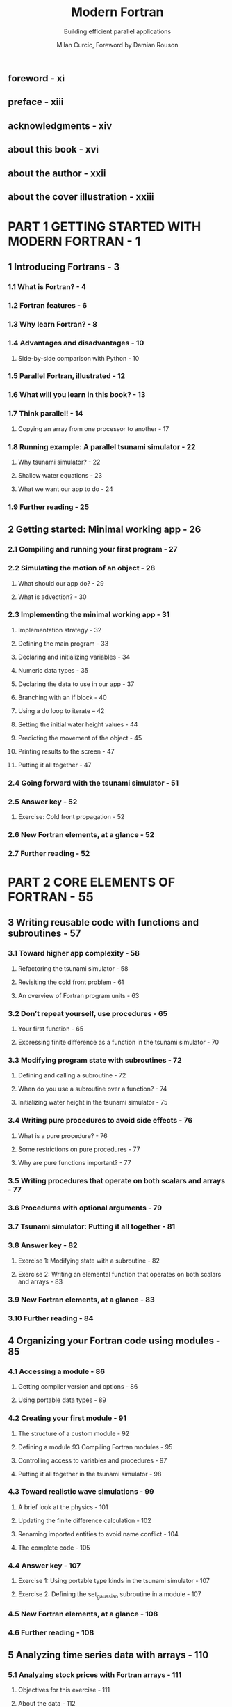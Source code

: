 #+TITLE: Modern Fortran
#+SUBTITLE: Building efficient parallel applications
#+AUTHOR: Milan Curcic, Foreword by Damian Rouson
#+STARTUP: entitiespretty
#+STARTUP: indent
#+STARTUP: overview

** foreword - xi
** preface - xiii
** acknowledgments - xiv
** about this book - xvi
** about the author - xxii
** about the cover illustration - xxiii
* PART 1 GETTING STARTED WITH MODERN FORTRAN - 1
** 1 Introducing Fortrans - 3
*** 1.1 What is Fortran? - 4
*** 1.2 Fortran features - 6
*** 1.3 Why learn Fortran? - 8
*** 1.4 Advantages and disadvantages - 10
**** Side-by-side comparison with Python - 10

*** 1.5 Parallel Fortran, illustrated - 12
*** 1.6 What will you learn in this book? - 13
*** 1.7 Think parallel! - 14
**** Copying an array from one processor to another - 17

*** 1.8 Running example: A parallel tsunami simulator - 22
**** Why tsunami simulator? - 22
**** Shallow water equations - 23
**** What we want our app to do - 24

*** 1.9 Further reading - 25

** 2 Getting started: Minimal working app - 26
*** 2.1 Compiling and running your first program - 27
*** 2.2 Simulating the motion of an object - 28
**** What should our app do? - 29
**** What is advection? - 30

*** 2.3 Implementing the minimal working app - 31
**** Implementation strategy - 32
**** Defining the main program - 33
**** Declaring and initializing variables - 34
**** Numeric data types - 35
**** Declaring the data to use in our app - 37
**** Branching with an if block - 40
**** Using a do loop to iterate -- 42
**** Setting the initial water height values - 44
**** Predicting the movement of the object - 45
**** Printing results to the screen - 47
**** Putting it all together - 47

*** 2.4 Going forward with the tsunami simulator - 51
*** 2.5 Answer key - 52
**** Exercise: Cold front propagation - 52

*** 2.6 New Fortran elements, at a glance - 52
*** 2.7 Further reading - 52

* PART 2 CORE ELEMENTS OF FORTRAN - 55
** 3 Writing reusable code with functions and subroutines - 57
*** 3.1 Toward higher app complexity - 58
**** Refactoring the tsunami simulator - 58
**** Revisiting the cold front problem - 61
**** An overview of Fortran program units - 63

*** 3.2 Don’t repeat yourself, use procedures - 65
**** Your first function - 65
**** Expressing finite difference as a function in the tsunami simulator - 70

*** 3.3 Modifying program state with subroutines - 72
**** Defining and calling a subroutine - 72
**** When do you use a subroutine over a function? - 74
**** Initializing water height in the tsunami simulator - 75

*** 3.4 Writing pure procedures to avoid side effects - 76
**** What is a pure procedure? - 76
**** Some restrictions on pure procedures - 77
**** Why are pure functions important? - 77

*** 3.5 Writing procedures that operate on both scalars and arrays - 77
*** 3.6 Procedures with optional arguments - 79
*** 3.7 Tsunami simulator: Putting it all together - 81
*** 3.8 Answer key - 82
**** Exercise 1: Modifying state with a subroutine - 82
**** Exercise 2: Writing an elemental function that operates on both scalars and arrays - 83

*** 3.9 New Fortran elements, at a glance - 83
*** 3.10 Further reading - 84

** 4 Organizing your Fortran code using modules - 85
*** 4.1 Accessing a module - 86
**** Getting compiler version and options - 86
**** Using portable data types - 89

*** 4.2 Creating your first module - 91
**** The structure of a custom module - 92
**** Defining a module 93 Compiling Fortran modules - 95
**** Controlling access to variables and procedures - 97
**** Putting it all together in the tsunami simulator - 98

*** 4.3 Toward realistic wave simulations - 99
**** A brief look at the physics - 101
**** Updating the finite difference calculation - 102
**** Renaming imported entities to avoid name conflict - 104
**** The complete code - 105

*** 4.4 Answer key - 107
**** Exercise 1: Using portable type kinds in the tsunami simulator - 107
**** Exercise 2: Defining the set_gaussian subroutine in a module - 107

*** 4.5 New Fortran elements, at a glance - 108
*** 4.6 Further reading - 108

** 5 Analyzing time series data with arrays - 110
*** 5.1 Analyzing stock prices with Fortran arrays - 111
**** Objectives for this exercise - 111
**** About the data - 112
**** Getting the data and code - 114

*** 5.2 Finding the best and worst performing stocks - 114
**** Declaring arrays - 116
**** Array constructors - 118
**** Reading stock data from files - 121
**** Allocating arrays of a certain size or range - 122
**** Allocating an array from another array - 123
**** Automatic allocation on assignment - 123
**** Cleaning up after use - 124
**** Checking for allocation status - 126
**** Catching allocation and deallocation errors - 126
**** Implementing the CSV reader subroutine - 127
**** Indexing and slicing arrays - 129

*** 5.3 Identifying risky stocks - 132
*** 5.4 Finding good times to buy and sell - 135
*** 5.5 Answer key - 139
**** Exercise 1: Convenience (de)allocator subroutines - 139
**** Exercise 2: Reversing an array - 140
**** Exercise 3: Calculating moving average and standard deviation - 140

*** 5.6 New Fortran elements, at a glance - 141
*** 5.7 Further reading - 141

** 6 Reading, writing, and formatting your data 143
*** 6.1 Your first I/O: Input from the keyboard and output to the screen - 144
**** The simplest I/O - 144
**** Reading and writing multiple variables at once - 147
**** Standard input, output, and error - 148

*** 6.2 Formatting numbers and text - 151
**** Designing the aircraft dashboard - 151
**** Formatting strings, broken down - 152
**** Format statements in legacy Fortran code - 157

*** 6.3 Writing to files on disk: A minimal note-taking app - 157
**** Opening a file and writing to it - 158
**** Opening a file - 159
**** Writing to a file - 161
**** Appending to a file - 162
**** Opening files in read-only or write-only mode - 163
**** Checking whether a file exists - 164
**** Error handling and closing the file - 167

*** 6.4 Answer key - 168
**** Exercise: Redirect stdout and stderr to files - 168

*** 6.5 New Fortran elements, at a glance - 169
* PART 3 ADVANCED FORTRAN USE - 171
** 7 Going parallel with Fortran coarrays - 173
*** 7.1 Why write parallel programs? - 174
*** 7.2 Processing real-world weather buoy data - 175
**** About the data - 176
**** Getting the data and code - 178
**** Objectives - 178
**** Serial implementation of the program - 179

*** 7.3 Parallel processing with images and coarrays - 181
**** Fortran images - 182
**** Getting information about the images - 183
**** Telling images what to do - 184
**** Gathering all data to a single image - 186

*** 7.4 Coarrays and synchronization, explained - 187
**** Declaring coarrays - 188
**** Allocating dynamic coarrays - 188
**** Sending and receiving data - 189
**** Controlling the order of image execution - 191

*** 7.5 Toward the parallel tsunami simulator - 192
**** Implementation strategy - 192
**** Finding the indices of neighbor images - 194
**** Allocating the coarrays - 195
**** The main time loop - 196

*** 7.6 Answer key - 199
**** Exercise 1: Finding the array subranges on each image - 199
**** Exercise 2: Writing a function that returns the indices of neighbor images - 200
O
*** 7.7 New Fortran elements, at a glance - 201
*** 7.8 Further reading - 201

** 8 Working with abstract data using derived types - 202
*** 8.1 Recasting the tsunami simulator with derived types - 203
*** 8.2 Defining, declaring, and initializing derived types - 206
**** Defining a derived type - 209
**** Instantiating a derived type - 210
**** Accessing derived type components - 212
**** Positional vs. keyword arguments in derived type constructors - 212
**** Providing default values for derived type components - 214
**** Writing a custom type constructor - 215
**** Custom type constructor for the Field type - 218

*** 8.3 Binding procedures to a derived type - 220
**** Your first type-bound method - 220
**** Type-bound methods for the Field type - 221
**** Controlling access to type components and methods - 222
**** Bringing it all together - 224

*** 8.4 Extending tsunami to two dimensions - 224
**** Going from 1-D to 2-D arrays - 225
**** Updating the equation set - 226
**** Finite differences in x and y - 226
**** Passing a class instance to diffx and diffy functions - 228
**** Derived type implementation of the tsunami solver - 229

*** 8.5 Answer key - 231
**** Exercise 1: Working with private components - 231
**** Exercise 2: Invoking a type-bound method from an array of instances - 233
**** Exercise 3: Computing finite difference in y direction. - 233

*** 8.6 New Fortran elements, at a glance - 234
*** 8.7 Further reading - 235

** 9 Generic procedures and operators for any data type - 236
*** 9.1 Analyzing weather data of different types - 237
**** About the data - 238
**** Objectives - 241
**** Strategy for this exercise - 242

*** 9.2 Type systems and generic procedures - 242
**** Static versus strong typing - 242

*** 9.3 Writing your first generic procedure - 243
**** The problem with strong typing - 243
**** Writing the specific functions - 244
**** Writing the generic interface - 247
**** Results and complete program - 251

*** 9.4 Built-in and custom operators - 253
**** What’s an operator? - 253
**** Things to do with operators - 253
**** Fortran’s built-in operators - 255
**** Operator precedence - 257
**** Writing custom operators - 257
**** Redefining built-in operators - 258

*** 9.5 Generic procedures and operators in the tsunami simulator - 259
**** Writing user-defined operators for the Field type - 259

*** 9.6 Answer key - 260
**** Exercise 1: Specific average function for a derived type - 260
**** Exercise 2: Defining a new string concatenation operator - 262

*** 9.7 New Fortran elements, at a glance - 263

** 10 User-defined operators for derived types - 264
*** 10.1 Happy Birthday! A countdown app - 265
**** Some basic specification - 265
**** Implementation strategy - 266

*** 10.2 Getting user input and current time - 266
**** Your first datetime class - 266
**** Reading user input - 267
**** Getting current date and time - 271

*** 10.3 Calculating the difference between two times - 272
**** Modeling a time interval - 273
**** Implementing a custom subtraction operator - 273
**** Time difference algorithm - 275
**** The complete program - 280

*** 10.4 Overriding operators in the tsunami simulator - 282
**** A refresher on the Field class - 283
**** Implementing the arithmetic for the Field class - 284
**** Synchronizing parallel images on assignment - 286

*** 10.5 Answer key - 288
**** Exercise 1: Validating user input - 288
**** Exercise 2: Leap year in the Gregorian calendar - 289
**** Exercise 3: Implementing the addition for the Field type - 289

*** 10.6 New Fortran elements, at a glance - 290

* PART 4 THE FINAL STRETCH - 291
** 11 Interoperability with C: Exposing your app to the web - 293
*** 11.1 Interfacing C: Writing a minimal TCP client and server - 294
**** Introducing networking to Fortran - 295
**** Installing libdill - 297

*** 11.2 TCP server program: Receiving network connections - 297
**** IP address data structures - 299
**** Initializing the IP address structure - 301
**** Checking IP address values - 306
**** Intermezzo: Matching compatible C and Fortran data types - 308
**** Creating a socket and listening for connections - 310
**** Accepting incoming connections to a socket - 311
**** Sending a TCP message to the client - 312
**** Closing a connection - 315

*** 11.3 TCP client program: Connecting to a remote server - 317
**** Connecting to a remote socket - 317
**** Receiving a message - 319
**** The complete client program - 321

*** 11.4 Some interesting mixed Fortran-C projects - 322
*** 11.5 Answer key - 322
**** Exercise 1: The Fortran interface to ipaddr_port - 322
**** Exercis 2: Fortran interfaces to suffix_detach and tcp_close - 323

*** 11.6 New Fortran elements, at a glance - 324
*** 11.7 Further reading - 324

** 12 Advanced parallelism with teams, events, and collectives - 326
*** 12.1 From coarrays to teams, events, and collectives - 327
*** 12.2 Grouping images into teams with common tasks - 328
**** Teams in the tsunami simulator - 329
**** Forming new teams - 331
**** Changing execution between teams - 332
**** Synchronizing teams and exchanging data - 335

*** 12.3 Posting and waiting for events - 338
**** A push notification example - 339
**** Posting an event - 341
**** Waiting for an event - 341
**** Counting event posts - 342

*** 12.4 Distributed computing using collectives - 343
**** Computing the minimum and maximum of distributed arrays - 343
**** Collective subroutines syntax - 345
**** Broadcasting values to other images - 346

*** 12.5 Answer key - 347
**** Exercise 1: Hunters and gatherers - 347
**** Exercise 2: Tsunami time step logging using events - 350
**** Exercise 3: Calculating the global mean of water height - 351

*** 12.6 New Fortran elements, at a glance - 353
*** 12.7 Further reading - 353

* appendix A Setting up the Fortran development environment - 355
* appendix B From calculus to code - 361
* appendix C Concluding remarks - 366
* index - 381
